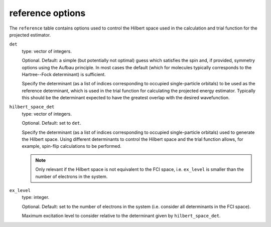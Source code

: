 .. _reference_table:

reference options
=================

The ``reference`` table contains options used to control the Hilbert space used in the
calculation and trial function for the projected estimator.

``det``
    type: vector of integers.

    Optional.  Default: a simple (but potentially not optimal) guess which satisfies the spin
    and, if provided, symmetry options using the Aufbau principle.  In most cases the
    default (which for molecules typically corresponds to the Hartree--Fock determinant)
    is sufficient.

    Specify the determinant (as a list of indices corresponding to occupied
    single-particle orbitals) to be used as the reference determinant, which is used in
    the trial function for calculating the projected energy estimator.  Typically this
    should be the determinant expected to have the greatest overlap with the
    desired wavefunction.
``hilbert_space_det``
    type: vector of integers.

    Optional.  Default: set to ``det``.

    Specify the determinant (as a list of indices corresponding to occupied single-particle 
    orbitals) used to generate the Hilbert space.  Using different determinants to control
    the Hilbert space and the trial function allows, for example, spin-flip calculations
    to be performed.

    .. note::

        Only relevant if the Hilbert space is not equivalent to the FCI space, i.e.
        ``ex_level`` is smaller than the number of electrons in the system.

``ex_level``
    type: integer.

    Optional.  Default: set to the number of electrons in the system (i.e. consider all
    determinants in the FCI space).

    Maximum excitation level to consider relative to the determinant given by
    ``hilbert_space_det``.
